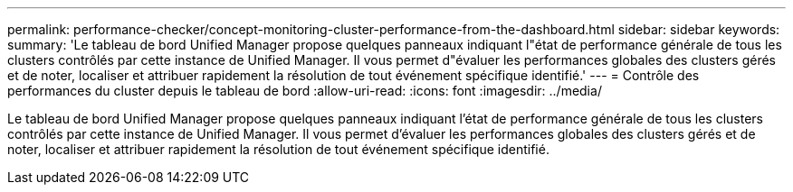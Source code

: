 ---
permalink: performance-checker/concept-monitoring-cluster-performance-from-the-dashboard.html 
sidebar: sidebar 
keywords:  
summary: 'Le tableau de bord Unified Manager propose quelques panneaux indiquant l"état de performance générale de tous les clusters contrôlés par cette instance de Unified Manager. Il vous permet d"évaluer les performances globales des clusters gérés et de noter, localiser et attribuer rapidement la résolution de tout événement spécifique identifié.' 
---
= Contrôle des performances du cluster depuis le tableau de bord
:allow-uri-read: 
:icons: font
:imagesdir: ../media/


[role="lead"]
Le tableau de bord Unified Manager propose quelques panneaux indiquant l'état de performance générale de tous les clusters contrôlés par cette instance de Unified Manager. Il vous permet d'évaluer les performances globales des clusters gérés et de noter, localiser et attribuer rapidement la résolution de tout événement spécifique identifié.
